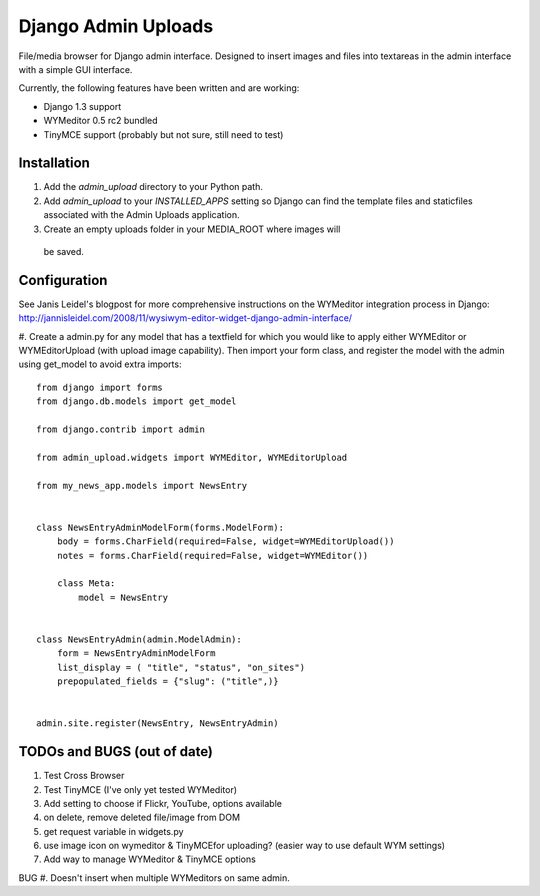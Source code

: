 ====================
Django Admin Uploads
====================

File/media browser for Django admin interface. Designed to insert images and
files into textareas in the admin interface with a simple GUI interface.

Currently, the following features have been written and are working:

- Django 1.3 support
- WYMeditor 0.5 rc2 bundled
- TinyMCE support (probably but not sure, still need to test)

Installation
============

#. Add the `admin_upload` directory to your Python path.

#. Add `admin_upload` to your `INSTALLED_APPS` setting so Django can find the
   template files and staticfiles associated with the Admin Uploads application.

#. Create an empty uploads folder in your MEDIA_ROOT where images will
 be saved.

Configuration
=============

See Janis Leidel's blogpost for more comprehensive instructions on the
WYMeditor integration process in Django:
http://jannisleidel.com/2008/11/wysiwym-editor-widget-django-admin-interface/


#. Create a admin.py for any model that has a textfield for which you
would like to apply either WYMEditor or WYMEditorUpload (with upload
image capability). Then import your form class, and register the model
with the admin using get_model to avoid extra imports::

    from django import forms
    from django.db.models import get_model

    from django.contrib import admin

    from admin_upload.widgets import WYMEditor, WYMEditorUpload

    from my_news_app.models import NewsEntry


    class NewsEntryAdminModelForm(forms.ModelForm):
        body = forms.CharField(required=False, widget=WYMEditorUpload())
        notes = forms.CharField(required=False, widget=WYMEditor())

        class Meta:
            model = NewsEntry


    class NewsEntryAdmin(admin.ModelAdmin):
        form = NewsEntryAdminModelForm
        list_display = ( "title", "status", "on_sites")
        prepopulated_fields = {"slug": ("title",)}


    admin.site.register(NewsEntry, NewsEntryAdmin)


TODOs and BUGS (out of date)
============================
#. Test Cross Browser
#. Test TinyMCE (I've only yet tested WYMeditor)
#. Add setting to choose if Flickr, YouTube, options available
#. on delete, remove deleted file/image from DOM
#. get request variable in widgets.py
#. use image icon on wymeditor & TinyMCEfor uploading? (easier way to use default WYM settings)
#. Add way to manage WYMeditor & TinyMCE options

BUG
#. Doesn't insert when multiple WYMeditors on same admin.
